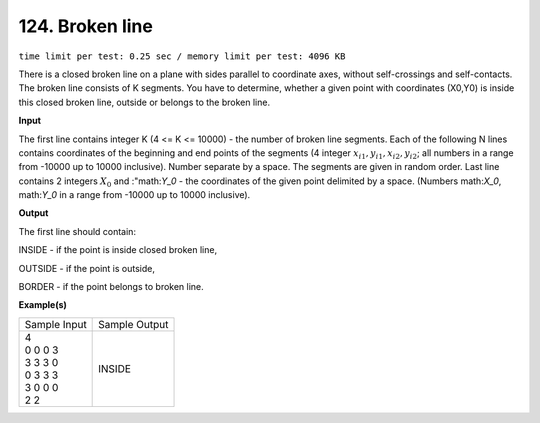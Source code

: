 .. 124.rst

124. Broken line
==================
``time limit per test: 0.25 sec / memory limit per test: 4096 KB``

There is a closed broken line on a plane with sides parallel to coordinate axes, without self-crossings and self-contacts. The broken line consists of K segments. You have to determine, whether a given point with coordinates (X0,Y0) is inside this closed broken line, outside or belongs to the broken line.

**Input**

The first line contains integer K (4 <= K <= 10000) - the number of broken line segments. Each of the following N lines contains coordinates of the beginning and end points of the segments (4 integer :math:`x_{i1},y_{i1},x_{i2},y_{i2}`; all numbers in a range from -10000 up to 10000 inclusive). Number separate by a space. The segments are given in random order. Last line contains 2 integers :math:`X_0` and :"math:`Y_0` - the coordinates of the given point delimited by a space. (Numbers math:`X_0`, math:`Y_0` in a range from -10000 up to 10000 inclusive).

**Output**

The first line should contain:

INSIDE - if the point is inside closed broken line,

OUTSIDE - if the point is outside,

BORDER - if the point belongs to broken line.

**Example(s)**

+----------------+----------------+
|Sample Input    |Sample Output   |
+----------------+----------------+
| | 4            | | INSIDE       |
| | 0 0 0 3      |                |
| | 3 3 3 0      |                |
| | 0 3 3 3      |                |
| | 3 0 0 0      |                |
| | 2 2          |                |
+----------------+----------------+